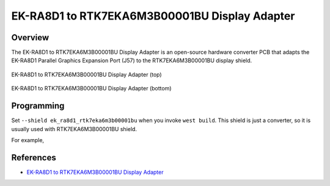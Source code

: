 .. _ek_ra8d1_rtk7eka6m3b00001bu:

EK-RA8D1 to RTK7EKA6M3B00001BU Display Adapter
##############################################

Overview
********

The EK-RA8D1 to RTK7EKA6M3B00001BU Display Adapter is an open-source hardware converter PCB that
adapts the EK-RA8D1 Parallel Graphics Expansion Port (J57) to the RTK7EKA6M3B00001BU display
shield.

.. figure:: img/top.webp
   :align: center
   :alt: EK-RA8D1 to RTK7EKA6M3B00001BU Display Adapter (top)
   :width: 300

   EK-RA8D1 to RTK7EKA6M3B00001BU Display Adapter (top)

.. figure:: img/bottom.webp
   :align: center
   :alt: EK-RA8D1 to RTK7EKA6M3B00001BU Display Adapter (bottom)
   :width: 300

   EK-RA8D1 to RTK7EKA6M3B00001BU Display Adapter (bottom)

Programming
***********

Set ``--shield ek_ra8d1_rtk7eka6m3b00001bu`` when you invoke ``west build``.
This shield is just a converter, so it is usually used with RTK7EKA6M3B00001BU shield.

For example,

.. zephyr-app-commands::
   :zephyr-app: tests/drivers/display/display_read_write
   :board: ek_ra8d1
   :shield: ek_ra8d1_rtk7eka6m3b00001bu,rtk7eka6m3b00001bu
   :goals: build

References
**********
- `EK-RA8D1 to RTK7EKA6M3B00001BU Display Adapter`_

.. _EK-RA8D1 to RTK7EKA6M3B00001BU Display Adapter:
   https://oshpark.com/shared_projects/pzfp0mCD
